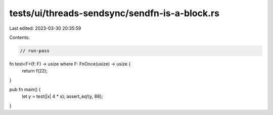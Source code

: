 tests/ui/threads-sendsync/sendfn-is-a-block.rs
==============================================

Last edited: 2023-03-30 20:35:59

Contents:

.. code-block:: rs

    // run-pass


fn test<F>(f: F) -> usize where F: FnOnce(usize) -> usize {
    return f(22);
}

pub fn main() {
    let y = test(|x| 4 * x);
    assert_eq!(y, 88);
}


